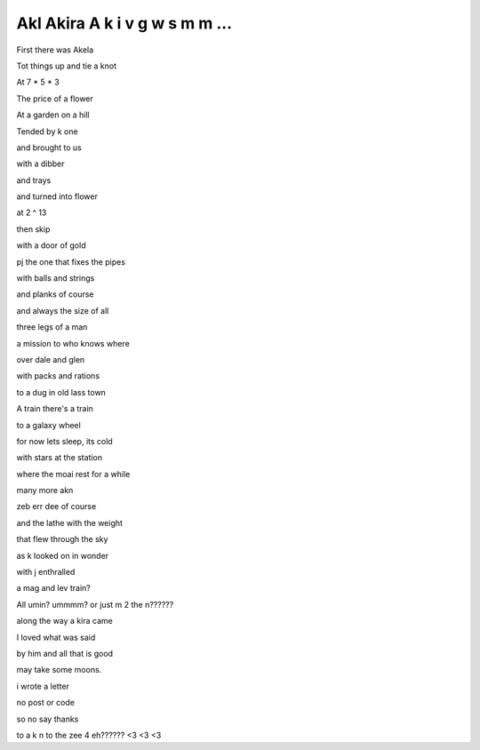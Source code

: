 =================================
 Akl Akira A k i v g w s m m ...
=================================

First there was Akela

Tot things up and tie a knot

At 7 * 5 * 3

The price of a flower 

At a garden on a hill

Tended by k one

and brought to us

with a dibber

and trays

and turned into flower

at 2 ^ 13

then skip

with a door of gold

pj the one that fixes the pipes

with balls and strings

and planks of course

and always the size of all

three legs of a man

a mission to who knows where

over dale and glen

with packs and rations

to a dug in old lass town

A train there's a train

to a galaxy wheel

for now lets sleep, its cold

with stars at the station

where the moai rest for a while

many more akn

zeb err dee of course

and the lathe with the weight

that flew through the sky

as k looked on in wonder

with j enthralled

a mag and lev train?

All umin?  ummmm? or just m 2 the n??????

along the way a kira came

I loved what was said

by him and all that is good

may take some moons.

i wrote a letter

no post or code

so no say thanks

to a k n to the zee 4 eh?????? <3 <3 <3

